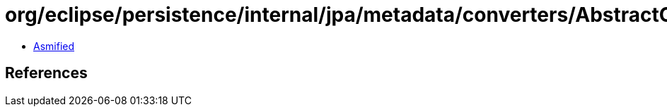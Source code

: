= org/eclipse/persistence/internal/jpa/metadata/converters/AbstractConverterMetadata.class

 - link:AbstractConverterMetadata-asmified.java[Asmified]

== References

